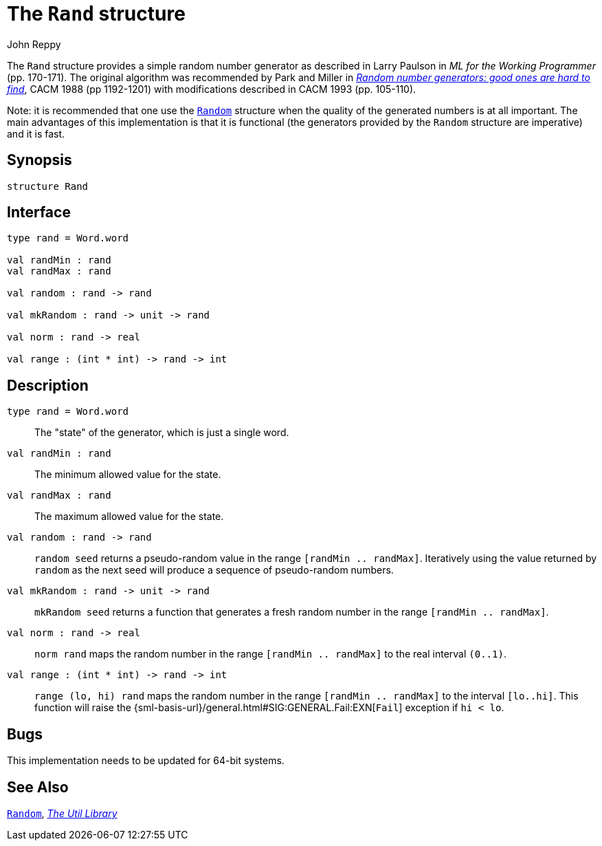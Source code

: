 = The `Rand` structure
:Author: John Reppy
:Date: {release-date}
:stem: latexmath
:source-highlighter: pygments
:VERSION: {smlnj-version}

The `Rand` structure provides a simple random number generator as described
in Larry Paulson in __ML for the Working Programmer__ (pp. 170-171).
The original algorithm was recommended by Park and Miller in
https://doi.org/10.1145/63039.63042[__Random number generators: good ones
are hard to find__], CACM 1988 (pp 1192-1201) with modifications described
in CACM 1993 (pp. 105-110).

Note: it is recommended that one use the xref:str-Random.adoc[`Random`]
structure when the quality of the generated numbers is at all important.
The main advantages of this implementation is that it is functional
(the generators provided by the `Random` structure are imperative) and
it is fast.

== Synopsis

[source,sml]
------------
structure Rand
------------

== Interface

[source,sml]
------------
type rand = Word.word

val randMin : rand
val randMax : rand

val random : rand -> rand

val mkRandom : rand -> unit -> rand

val norm : rand -> real

val range : (int * int) -> rand -> int
------------

== Description

`[.kw]#type# rand = Word.word`::
  The "state" of the generator, which is just a single word.

`[.kw]#val# randMin : rand`::
  The minimum allowed value for the state.

`[.kw]#val# randMax : rand`::
  The maximum allowed value for the state.

`[.kw]#val# random : rand \-> rand`::
  `random seed` returns a pseudo-random value in the range
  `[randMin .. randMax]`.  Iteratively using the value returned by
  `random` as the next seed will produce a sequence of pseudo-random
  numbers.

`[.kw]#val# mkRandom : rand \-> unit \-> rand`::
  `mkRandom seed` returns a function that generates a fresh random number
  in the range `[randMin .. randMax]`.

`[.kw]#val# norm : rand \-> real`::
  `norm rand` maps the random number in the range `[randMin .. randMax]`
  to the real interval `(0..1)`.

`[.kw]#val# range : (int * int) \-> rand \-> int`::
  `range (lo, hi) rand` maps the random number in the range `[randMin .. randMax]`
  to the interval `[lo..hi]`.  This function will raise the
  {sml-basis-url}/general.html#SIG:GENERAL.Fail:EXN[`Fail`] exception
  if `hi < lo`.

== Bugs

This implementation needs to be updated for 64-bit systems.

== See Also

xref:str-Random.adoc[`Random`],
xref:smlnj-lib.adoc[__The Util Library__]
